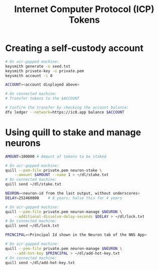#+TITLE: Internet Computer Protocol (ICP) Tokens

* Creating a self-custody account

#+begin_src sh
# On air-gapped machine:
keysmith generate -o seed.txt
keysmith private-key -o private.pem
keysmith account -i 0

ACCOUNT=<account displayed above>

# On connected machine:
# Transfer tokens to the $ACCOUNT

# Confirm the transfer by checking the account balance:
dfx ledger --network=https://ic0.app balance $ACCOUNT
#+end_src

* Using quill to stake and manage neurons

#+begin_src sh
AMOUNT=100000 # Amount of tokens to be staked

# On air-gapped machine:
quill --pem-file private.pem neuron-stake \
    --amount $AMOUNT --name 1 > ~/dl/stake.txt
# On connected machine:
quill send ~/dl/stake.txt

NEURON=<neuron-id from the last output, without underscores>
DELAY=252460800    # 8 years; halve this for 4 years

# On air-gapped machine:
quill --pem-file private.pem neuron-manage $NEURON \
    --additional-dissolve-delay-seconds $DELAY > ~/dl/lock.txt
# On connected machine:
quill send ~/dl/lock.txt

PRINCIPAL=<Principal Id shown in the Neuron tab of the NNS App>

# On air-gapped machine:
quill --pem-file private.pem neuron-manage $NEURON \
    --add-hot-key $PRINCIPAL > ~/dl/add-hot-key.txt
# On connected machine:
quill send ~/dl/add-hot-key.txt
#+end_src
